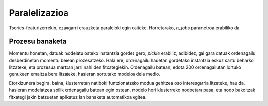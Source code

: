 .. _parallelization-label:

Paralelizazioa
===============

Tseries-featurizerrekin, ezaugarri erauzketa paraleloki egin daiteke. Horretarako, `n_jobs` parametroa erabiliko da.


Prozesu banaketa
-------------------------------------
Momentu honetan, datuak modelatu osteko instantzia gordez gero, `pickle` erabiliz, adibidez, gai gara datuak
ordenagailu desberdinetan momentu berean prozesatzeko. Hala ere, ordenagailu hauetan gordetako instantzia eskuz sartu beharko
litzateke, eta prozesua martxan jarri nahi den fitxategiekin. Ordenagailu batean, edota 200 ordenagailutan lortuko genukeen
emaitza bera litzateke, hasieran sortutako modeloa dela medio.

Etorkizunera begira, baina, klusterretan natiboki funtzionatzeko modua gehitzea oso interesgarria litzateke, hau da, hasieran
modelatzea soilik ordenagailu batean egin ostean, modelo hori klusterreko nodoetara pasa, eta nodo bakoitzak fitxategi
jakin batzuetan aplikatuz lan banaketa automatikoa egitea.
